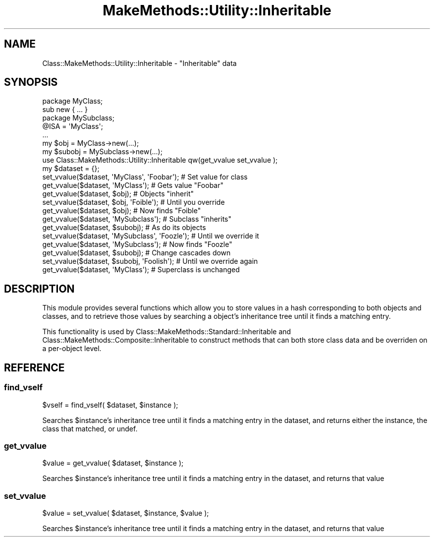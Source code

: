 .\" Automatically generated by Pod::Man 2.23 (Pod::Simple 3.14)
.\"
.\" Standard preamble:
.\" ========================================================================
.de Sp \" Vertical space (when we can't use .PP)
.if t .sp .5v
.if n .sp
..
.de Vb \" Begin verbatim text
.ft CW
.nf
.ne \\$1
..
.de Ve \" End verbatim text
.ft R
.fi
..
.\" Set up some character translations and predefined strings.  \*(-- will
.\" give an unbreakable dash, \*(PI will give pi, \*(L" will give a left
.\" double quote, and \*(R" will give a right double quote.  \*(C+ will
.\" give a nicer C++.  Capital omega is used to do unbreakable dashes and
.\" therefore won't be available.  \*(C` and \*(C' expand to `' in nroff,
.\" nothing in troff, for use with C<>.
.tr \(*W-
.ds C+ C\v'-.1v'\h'-1p'\s-2+\h'-1p'+\s0\v'.1v'\h'-1p'
.ie n \{\
.    ds -- \(*W-
.    ds PI pi
.    if (\n(.H=4u)&(1m=24u) .ds -- \(*W\h'-12u'\(*W\h'-12u'-\" diablo 10 pitch
.    if (\n(.H=4u)&(1m=20u) .ds -- \(*W\h'-12u'\(*W\h'-8u'-\"  diablo 12 pitch
.    ds L" ""
.    ds R" ""
.    ds C` ""
.    ds C' ""
'br\}
.el\{\
.    ds -- \|\(em\|
.    ds PI \(*p
.    ds L" ``
.    ds R" ''
'br\}
.\"
.\" Escape single quotes in literal strings from groff's Unicode transform.
.ie \n(.g .ds Aq \(aq
.el       .ds Aq '
.\"
.\" If the F register is turned on, we'll generate index entries on stderr for
.\" titles (.TH), headers (.SH), subsections (.SS), items (.Ip), and index
.\" entries marked with X<> in POD.  Of course, you'll have to process the
.\" output yourself in some meaningful fashion.
.ie \nF \{\
.    de IX
.    tm Index:\\$1\t\\n%\t"\\$2"
..
.    nr % 0
.    rr F
.\}
.el \{\
.    de IX
..
.\}
.\"
.\" Accent mark definitions (@(#)ms.acc 1.5 88/02/08 SMI; from UCB 4.2).
.\" Fear.  Run.  Save yourself.  No user-serviceable parts.
.    \" fudge factors for nroff and troff
.if n \{\
.    ds #H 0
.    ds #V .8m
.    ds #F .3m
.    ds #[ \f1
.    ds #] \fP
.\}
.if t \{\
.    ds #H ((1u-(\\\\n(.fu%2u))*.13m)
.    ds #V .6m
.    ds #F 0
.    ds #[ \&
.    ds #] \&
.\}
.    \" simple accents for nroff and troff
.if n \{\
.    ds ' \&
.    ds ` \&
.    ds ^ \&
.    ds , \&
.    ds ~ ~
.    ds /
.\}
.if t \{\
.    ds ' \\k:\h'-(\\n(.wu*8/10-\*(#H)'\'\h"|\\n:u"
.    ds ` \\k:\h'-(\\n(.wu*8/10-\*(#H)'\`\h'|\\n:u'
.    ds ^ \\k:\h'-(\\n(.wu*10/11-\*(#H)'^\h'|\\n:u'
.    ds , \\k:\h'-(\\n(.wu*8/10)',\h'|\\n:u'
.    ds ~ \\k:\h'-(\\n(.wu-\*(#H-.1m)'~\h'|\\n:u'
.    ds / \\k:\h'-(\\n(.wu*8/10-\*(#H)'\z\(sl\h'|\\n:u'
.\}
.    \" troff and (daisy-wheel) nroff accents
.ds : \\k:\h'-(\\n(.wu*8/10-\*(#H+.1m+\*(#F)'\v'-\*(#V'\z.\h'.2m+\*(#F'.\h'|\\n:u'\v'\*(#V'
.ds 8 \h'\*(#H'\(*b\h'-\*(#H'
.ds o \\k:\h'-(\\n(.wu+\w'\(de'u-\*(#H)/2u'\v'-.3n'\*(#[\z\(de\v'.3n'\h'|\\n:u'\*(#]
.ds d- \h'\*(#H'\(pd\h'-\w'~'u'\v'-.25m'\f2\(hy\fP\v'.25m'\h'-\*(#H'
.ds D- D\\k:\h'-\w'D'u'\v'-.11m'\z\(hy\v'.11m'\h'|\\n:u'
.ds th \*(#[\v'.3m'\s+1I\s-1\v'-.3m'\h'-(\w'I'u*2/3)'\s-1o\s+1\*(#]
.ds Th \*(#[\s+2I\s-2\h'-\w'I'u*3/5'\v'-.3m'o\v'.3m'\*(#]
.ds ae a\h'-(\w'a'u*4/10)'e
.ds Ae A\h'-(\w'A'u*4/10)'E
.    \" corrections for vroff
.if v .ds ~ \\k:\h'-(\\n(.wu*9/10-\*(#H)'\s-2\u~\d\s+2\h'|\\n:u'
.if v .ds ^ \\k:\h'-(\\n(.wu*10/11-\*(#H)'\v'-.4m'^\v'.4m'\h'|\\n:u'
.    \" for low resolution devices (crt and lpr)
.if \n(.H>23 .if \n(.V>19 \
\{\
.    ds : e
.    ds 8 ss
.    ds o a
.    ds d- d\h'-1'\(ga
.    ds D- D\h'-1'\(hy
.    ds th \o'bp'
.    ds Th \o'LP'
.    ds ae ae
.    ds Ae AE
.\}
.rm #[ #] #H #V #F C
.\" ========================================================================
.\"
.IX Title "MakeMethods::Utility::Inheritable 3"
.TH MakeMethods::Utility::Inheritable 3 "2004-09-07" "perl v5.12.4" "User Contributed Perl Documentation"
.\" For nroff, turn off justification.  Always turn off hyphenation; it makes
.\" way too many mistakes in technical documents.
.if n .ad l
.nh
.SH "NAME"
Class::MakeMethods::Utility::Inheritable \- "Inheritable" data
.SH "SYNOPSIS"
.IX Header "SYNOPSIS"
.Vb 2
\&  package MyClass;
\&  sub new { ... }
\&  
\&  package MySubclass;
\&  @ISA = \*(AqMyClass\*(Aq;
\&  ...
\&  my $obj = MyClass\->new(...);
\&  my $subobj = MySubclass\->new(...);
\&  
\&  use Class::MakeMethods::Utility::Inheritable qw(get_vvalue set_vvalue );
\&  
\&  my $dataset = {};
\&  set_vvalue($dataset, \*(AqMyClass\*(Aq, \*(AqFoobar\*(Aq);    # Set value for class
\&  get_vvalue($dataset, \*(AqMyClass\*(Aq);              # Gets value "Foobar"
\&  
\&  get_vvalue($dataset, $obj);                   # Objects "inherit"
\&  set_vvalue($dataset, $obj, \*(AqFoible\*(Aq);         # Until you override
\&  get_vvalue($dataset, $obj);                   # Now finds "Foible"
\&  
\&  get_vvalue($dataset, \*(AqMySubclass\*(Aq);           # Subclass "inherits"
\&  get_vvalue($dataset, $subobj);                # As do its objects
\&  set_vvalue($dataset, \*(AqMySubclass\*(Aq, \*(AqFoozle\*(Aq); # Until we override it
\&  get_vvalue($dataset, \*(AqMySubclass\*(Aq);           # Now finds "Foozle"
\&  
\&  get_vvalue($dataset, $subobj);                # Change cascades down
\&  set_vvalue($dataset, $subobj, \*(AqFoolish\*(Aq);     # Until we override again
\&  
\&  get_vvalue($dataset, \*(AqMyClass\*(Aq);              # Superclass is unchanged
.Ve
.SH "DESCRIPTION"
.IX Header "DESCRIPTION"
This module provides several functions which allow you to store values in a hash corresponding to both objects and classes, and to retrieve those values by searching a object's inheritance tree until it finds a matching entry.
.PP
This functionality is used by Class::MakeMethods::Standard::Inheritable and Class::MakeMethods::Composite::Inheritable to construct methods that can both store class data and be overriden on a per-object level.
.SH "REFERENCE"
.IX Header "REFERENCE"
.SS "find_vself"
.IX Subsection "find_vself"
.Vb 1
\&  $vself = find_vself( $dataset, $instance );
.Ve
.PP
Searches \f(CW$instance\fR's inheritance tree until it finds a matching entry in the dataset, and returns either the instance, the class that matched, or undef.
.SS "get_vvalue"
.IX Subsection "get_vvalue"
.Vb 1
\&  $value = get_vvalue( $dataset, $instance );
.Ve
.PP
Searches \f(CW$instance\fR's inheritance tree until it finds a matching entry in the dataset, and returns that value
.SS "set_vvalue"
.IX Subsection "set_vvalue"
.Vb 1
\&  $value = set_vvalue( $dataset, $instance, $value );
.Ve
.PP
Searches \f(CW$instance\fR's inheritance tree until it finds a matching entry in the dataset, and returns that value

